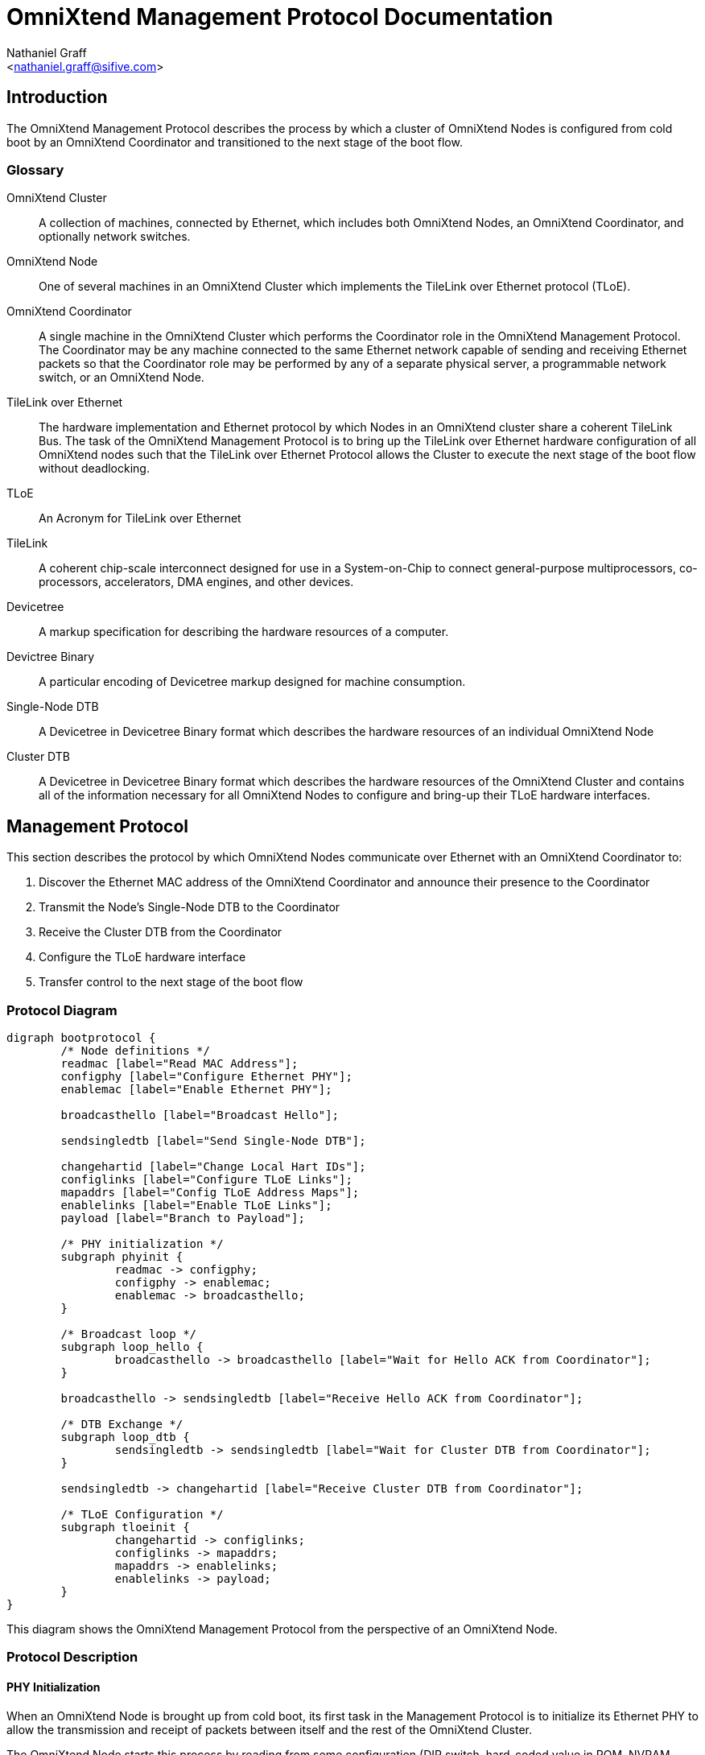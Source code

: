 OmniXtend Management Protocol Documentation
===========================================
:Author: Nathaniel Graff
:Email: <nathaniel.graff@sifive.com>

== Introduction

The OmniXtend Management Protocol describes the process by which a cluster of
OmniXtend Nodes is configured from cold boot by an OmniXtend Coordinator and
transitioned to the next stage of the boot flow.

=== Glossary

OmniXtend Cluster::
	A collection of machines, connected by Ethernet, which includes both OmniXtend Nodes, an OmniXtend Coordinator, and optionally network switches.
OmniXtend Node::
	One of several machines in an OmniXtend Cluster which implements the TileLink over Ethernet protocol (TLoE).
OmniXtend Coordinator::
	A single machine in the OmniXtend Cluster which performs the Coordinator role in the OmniXtend Management Protocol. The Coordinator may be any machine connected to the same Ethernet network capable of sending and receiving Ethernet packets so that the Coordinator role may be performed by any of a separate physical server, a programmable network switch, or an OmniXtend Node.
TileLink over Ethernet::
	The hardware implementation and Ethernet protocol by which Nodes in an OmniXtend cluster share a coherent TileLink Bus. The task of the OmniXtend Management Protocol is to bring up the TileLink over Ethernet hardware configuration of all OmniXtend nodes such that the TileLink over Ethernet Protocol allows the Cluster to execute the next stage of the boot flow without deadlocking.
TLoE::
	An Acronym for TileLink over Ethernet
TileLink::
	A coherent chip-scale interconnect designed for use in a System-on-Chip to connect general-purpose multiprocessors, co-processors, accelerators, DMA engines, and other devices.
Devicetree::
	A markup specification for describing the hardware resources of a computer.
Devictree Binary::
	A particular encoding of Devicetree markup designed for machine consumption.
Single-Node DTB::
	A Devicetree in Devicetree Binary format which describes the hardware resources of an individual OmniXtend Node
Cluster DTB::
	A Devicetree in Devicetree Binary format which describes the hardware resources of the OmniXtend Cluster and contains all of the information necessary for all OmniXtend Nodes to configure and bring-up their TLoE hardware interfaces.

== Management Protocol

This section describes the protocol by which OmniXtend Nodes communicate over Ethernet with an OmniXtend Coordinator to:

. Discover the Ethernet MAC address of the OmniXtend Coordinator and announce their presence to the Coordinator
. Transmit the Node's Single-Node DTB to the Coordinator
. Receive the Cluster DTB from the Coordinator
. Configure the TLoE hardware interface
. Transfer control to the next stage of the boot flow

=== Protocol Diagram

[graphviz]
....
digraph bootprotocol {
        /* Node definitions */
        readmac [label="Read MAC Address"];
        configphy [label="Configure Ethernet PHY"];
        enablemac [label="Enable Ethernet PHY"];

        broadcasthello [label="Broadcast Hello"];

        sendsingledtb [label="Send Single-Node DTB"];

        changehartid [label="Change Local Hart IDs"];
        configlinks [label="Configure TLoE Links"];
        mapaddrs [label="Config TLoE Address Maps"];
        enablelinks [label="Enable TLoE Links"];
        payload [label="Branch to Payload"];

        /* PHY initialization */
        subgraph phyinit {
                readmac -> configphy;
                configphy -> enablemac;
                enablemac -> broadcasthello;
        }

        /* Broadcast loop */
        subgraph loop_hello {
                broadcasthello -> broadcasthello [label="Wait for Hello ACK from Coordinator"];
        }

        broadcasthello -> sendsingledtb [label="Receive Hello ACK from Coordinator"];

        /* DTB Exchange */
        subgraph loop_dtb {
                sendsingledtb -> sendsingledtb [label="Wait for Cluster DTB from Coordinator"];
        }

        sendsingledtb -> changehartid [label="Receive Cluster DTB from Coordinator"];

        /* TLoE Configuration */
        subgraph tloeinit {
                changehartid -> configlinks;
                configlinks -> mapaddrs;
                mapaddrs -> enablelinks;
                enablelinks -> payload;
        }
}
....

This diagram shows the OmniXtend Management Protocol from the perspective of an OmniXtend Node.

=== Protocol Description

==== PHY Initialization

When an OmniXtend Node is brought up from cold boot, its first task in the Management Protocol is to initialize its Ethernet PHY to allow the transmission and receipt of packets between itself and the rest of the OmniXtend Cluster.

The OmniXtend Node starts this process by reading from some configuration (DIP switch, hard-coded value in ROM, NVRAM, etc.) the MAC address for the Ethernet PHY connected to the OmniXtend Cluster. The Node then configures and enables the Ethernet PHY, setting the MAC address of the PHY to the correct value. When the PHY is configured, the Node will transition to the next phase of the Management Protocol.

==== Hello Handshake

Once connected to the Ethernet network, the OmniXtend node must announce its presence by broadcasting a Hello packet. The purpose of this broadcast is two-fold:

. At this point in the protocol, the OmniXtend Node does not know the MAC address of the Coordinator. The Hello ACK it receives from the Coordinator identifies the MAC address of the Coordinator.
. By broadcasting a small Hello packet instead of the Single-Node DTB, the overhead of repeated broadcasts is reduced.

*TODO* Describe the retransmission policy for the Hello handshake.

==== DTB Exchange

After receiving a Hello ACK from the Coordinator, the OmniXtend Node will unicast its Single-Node DTB to the Coordinator until it receives the Cluster DTB from the coordinator.

The OmniXtend Coordinator will not send the Cluster DTB until it has received all of the Single-Node DTBs from all of the Nodes in the Cluster.

*TODO* Describe the packet format and retransmission policy for the DTB exchange, especially since each DTB will need multiple packets to be sent and reconstructed.

==== TLoE Configuration

Once a Node has received the Cluster DTB, it may proceed to configure the TLoE hardware interface using the OmniXtend configuration content in the Cluster DTB.

Care must be taken during this step to ensure that all OmniXtend Nodes are given a strict order of TLoE links to enable and that this order of TLoE links is selected to avoid deadlock.

== Single-Node DTB Contents

*TODO*

== Cluster DTB Contents

*TODO*
